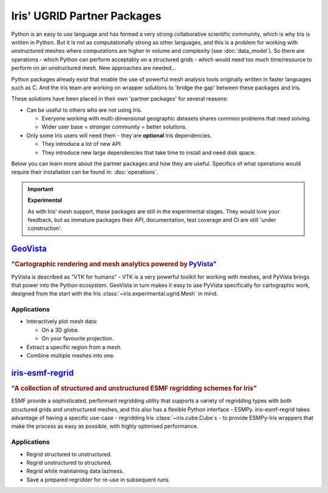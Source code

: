 .. _ugrid partners:

Iris' UGRID Partner Packages
****************************
Python is an easy to use language and has formed a very strong collaborative
scientific community, which is why Iris is written in Python. But it is not as
computationally strong as other languages, and this is a problem for working
with unstructured meshes where computations are higher in volume and complexity
(see :doc:`data_model`). So there are operations - which Python can perform
acceptably on a structured grids - which would need too much time/resource to
perform on an unstructured mesh. New approaches are needed...

Python packages already exist that enable the use of powerful mesh analysis
tools originally written in faster languages such as C. And the Iris team are
working on wrapper solutions to 'bridge the gap' between these packages and
Iris.

These solutions have been placed in their own 'partner packages' for several
reasons:

* Can be useful to others who are not using Iris.

  * Everyone working with multi-dimensional geographic datasets shares common
    problems that need solving.
  * Wider user base = stronger community = better solutions.

* Only some Iris users will need them - they are **optional** Iris dependencies.

  * They introduce a lot of new API.
  * They introduce new large dependencies that take time to install and need
    disk space.

Below you can learn more about the partner packages and how they are useful.
Specifics of what operations would require their installation can be found in:
:doc:`operations`.

.. important:: **Experimental**

        As with Iris' mesh support, these packages are still in the
        experimental stages. They would love your feedback, but as immature
        packages their API, documentation, test coverage and CI are still
        'under construction'.


`GeoVista`_
===========
.. image:: images/geovistalogo.svg
   :width: 300
   :class: no-scaled-link

.. rubric:: "Cartographic rendering and mesh analytics powered by `PyVista`_"

PyVista is described as "VTK for humans" - VTK is a very powerful toolkit for
working with meshes, and PyVista brings that power into the Python ecosystem.
GeoVista in turn makes it easy to use PyVista specifically for cartographic
work, designed from the start with the Iris
:class:`~iris.experimental.ugrid.Mesh` in mind.

Applications
------------
* Interactively plot mesh data:

  * On a 3D globe.
  * On your favourite projection.

* Extract a specific region from a mesh.
* Combine multiple meshes into one.

`iris-esmf-regrid`_
===================
.. image:: images/iris-esmf-regrid.svg
   :width: 300
   :class: no-scaled-link

.. rubric:: "A collection of structured and unstructured ESMF regridding schemes for Iris"

ESMF provide a sophisticated, performant regridding utility that supports a
variety of regridding types with both structured grids and unstructured meshes,
and this also has a flexible Python interface - ESMPy. iris-esmf-regrid takes
advantage of having a specific use-case - regridding Iris
:class:`~iris.cube.Cube`\s - to provide ESMPy-Iris wrappers that make the
process as easy as possible, with highly optimised performance.

Applications
------------
* Regrid structured to unstructured.
* Regrid unstructured to structured.
* Regrid while maintaining data laziness.
* Save a prepared regridder for re-use in subsequent runs.

.. _GeoVista: https://github.com/bjlittle/geovista
.. _PyVista: https://docs.pyvista.org/index.html
.. _iris-esmf-regrid: https://github.com/SciTools-incubator/iris-esmf-regrid
